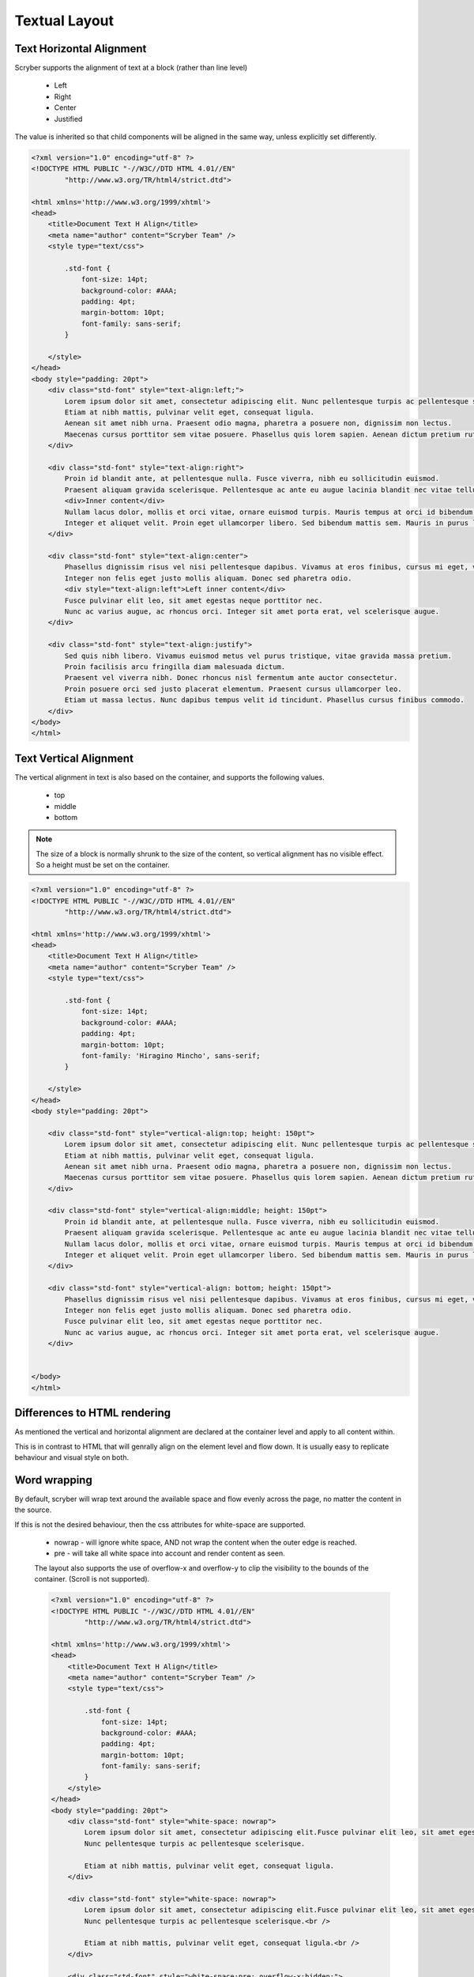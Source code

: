================================
Textual Layout
================================

Text Horizontal Alignment
--------------------------

Scryber supports the alignment of text at a block (rather than line level)

    * Left
    * Right
    * Center
    * Justified

The value is inherited so that child components will be aligned in the same way, unless explicitly set differently.

.. code-block:: html

    <?xml version="1.0" encoding="utf-8" ?>
    <!DOCTYPE HTML PUBLIC "-//W3C//DTD HTML 4.01//EN"
            "http://www.w3.org/TR/html4/strict.dtd">

    <html xmlns='http://www.w3.org/1999/xhtml'>
    <head>
        <title>Document Text H Align</title>
        <meta name="author" content="Scryber Team" />
        <style type="text/css">

            .std-font {
                font-size: 14pt;
                background-color: #AAA;
                padding: 4pt;
                margin-bottom: 10pt;
                font-family: sans-serif;
            }

        </style>
    </head>
    <body style="padding: 20pt">
        <div class="std-font" style="text-align:left;">
            Lorem ipsum dolor sit amet, consectetur adipiscing elit. Nunc pellentesque turpis ac pellentesque scelerisque.
            Etiam at nibh mattis, pulvinar velit eget, consequat ligula.
            Aenean sit amet nibh urna. Praesent odio magna, pharetra a posuere non, dignissim non lectus.
            Maecenas cursus porttitor sem vitae posuere. Phasellus quis lorem sapien. Aenean dictum pretium rutrum.
        </div>

        <div class="std-font" style="text-align:right">
            Proin id blandit ante, at pellentesque nulla. Fusce viverra, nibh eu sollicitudin euismod.
            Praesent aliquam gravida scelerisque. Pellentesque ac ante eu augue lacinia blandit nec vitae tellus.
            <div>Inner content</div>
            Nullam lacus dolor, mollis et orci vitae, ornare euismod turpis. Mauris tempus at orci id bibendum.
            Integer et aliquet velit. Proin eget ullamcorper libero. Sed bibendum mattis sem. Mauris in purus leo.
        </div>

        <div class="std-font" style="text-align:center">
            Phasellus dignissim risus vel nisi pellentesque dapibus. Vivamus at eros finibus, cursus mi eget, viverra elit.
            Integer non felis eget justo mollis aliquam. Donec sed pharetra odio.
            <div style="text-align:left">Left inner content</div>
            Fusce pulvinar elit leo, sit amet egestas neque porttitor nec.
            Nunc ac varius augue, ac rhoncus orci. Integer sit amet porta erat, vel scelerisque augue.
        </div>

        <div class="std-font" style="text-align:justify">
            Sed quis nibh libero. Vivamus euismod metus vel purus tristique, vitae gravida massa pretium.
            Proin facilisis arcu fringilla diam malesuada dictum.
            Praesent vel viverra nibh. Donec rhoncus nisl fermentum ante auctor consectetur.
            Proin posuere orci sed justo placerat elementum. Praesent cursus ullamcorper leo.
            Etiam ut massa lectus. Nunc dapibus tempus velit id tincidunt. Phasellus cursus finibus commodo.
        </div>
    </body>
    </html>


.. image:: images/documentTextHalign.png


Text Vertical Alignment
------------------------

The vertical alignment in text is also based on the container, and supports the following values.

 * top
 * middle
 * bottom

.. note:: The size of a block is normally shrunk to the size of the content, so vertical alignment has no visible effect. So a height must be set on the container.


.. code-block:: html

    <?xml version="1.0" encoding="utf-8" ?>
    <!DOCTYPE HTML PUBLIC "-//W3C//DTD HTML 4.01//EN"
            "http://www.w3.org/TR/html4/strict.dtd">

    <html xmlns='http://www.w3.org/1999/xhtml'>
    <head>
        <title>Document Text H Align</title>
        <meta name="author" content="Scryber Team" />
        <style type="text/css">

            .std-font {
                font-size: 14pt;
                background-color: #AAA;
                padding: 4pt;
                margin-bottom: 10pt;
                font-family: 'Hiragino Mincho', sans-serif;
            }

        </style>
    </head>
    <body style="padding: 20pt">

        <div class="std-font" style="vertical-align:top; height: 150pt">
            Lorem ipsum dolor sit amet, consectetur adipiscing elit. Nunc pellentesque turpis ac pellentesque scelerisque.
            Etiam at nibh mattis, pulvinar velit eget, consequat ligula.
            Aenean sit amet nibh urna. Praesent odio magna, pharetra a posuere non, dignissim non lectus.
            Maecenas cursus porttitor sem vitae posuere. Phasellus quis lorem sapien. Aenean dictum pretium rutrum.
        </div>

        <div class="std-font" style="vertical-align:middle; height: 150pt">
            Proin id blandit ante, at pellentesque nulla. Fusce viverra, nibh eu sollicitudin euismod.
            Praesent aliquam gravida scelerisque. Pellentesque ac ante eu augue lacinia blandit nec vitae tellus.
            Nullam lacus dolor, mollis et orci vitae, ornare euismod turpis. Mauris tempus at orci id bibendum.
            Integer et aliquet velit. Proin eget ullamcorper libero. Sed bibendum mattis sem. Mauris in purus leo.
        </div>

        <div class="std-font" style="vertical-align: bottom; height: 150pt">
            Phasellus dignissim risus vel nisi pellentesque dapibus. Vivamus at eros finibus, cursus mi eget, viverra elit.
            Integer non felis eget justo mollis aliquam. Donec sed pharetra odio.
            Fusce pulvinar elit leo, sit amet egestas neque porttitor nec.
            Nunc ac varius augue, ac rhoncus orci. Integer sit amet porta erat, vel scelerisque augue.
        </div>


    </body>
    </html>


.. image:: images/documentTextValign.png


Differences to HTML rendering
------------------------------

As mentioned the vertical and horizontal alignment are declared at the container level and apply to all content within.

This is in contrast to HTML that will genrally align on the element level and flow down. 
It is usually easy to replicate behaviour and visual style on both.


Word wrapping
--------------

By default, scryber will wrap text around the available space and flow evenly across the page, no matter the content in the source.

If this is not the desired behaviour, then the css attributes for white-space are supported.

 * nowrap - will ignore white space, AND not wrap the content when the outer edge is reached.
 * pre - will take all white space into account and render content as seen.

 The layout also supports the use of overflow-x and overflow-y to clip the visibility to the bounds of the container.
 (Scroll is not supported).

 .. code-block:: html

    <?xml version="1.0" encoding="utf-8" ?>
    <!DOCTYPE HTML PUBLIC "-//W3C//DTD HTML 4.01//EN"
            "http://www.w3.org/TR/html4/strict.dtd">

    <html xmlns='http://www.w3.org/1999/xhtml'>
    <head>
        <title>Document Text H Align</title>
        <meta name="author" content="Scryber Team" />
        <style type="text/css">

            .std-font {
                font-size: 14pt;
                background-color: #AAA;
                padding: 4pt;
                margin-bottom: 10pt;
                font-family: sans-serif;
            }
        </style>
    </head>
    <body style="padding: 20pt">
        <div class="std-font" style="white-space: nowrap">
            Lorem ipsum dolor sit amet, consectetur adipiscing elit.Fusce pulvinar elit leo, sit amet egestas neque porttitor nec.
            Nunc pellentesque turpis ac pellentesque scelerisque.

            Etiam at nibh mattis, pulvinar velit eget, consequat ligula.
        </div>

        <div class="std-font" style="white-space: nowrap">
            Lorem ipsum dolor sit amet, consectetur adipiscing elit.Fusce pulvinar elit leo, sit amet egestas neque porttitor nec.<br />
            Nunc pellentesque turpis ac pellentesque scelerisque.<br />

            Etiam at nibh mattis, pulvinar velit eget, consequat ligula.<br />
        </div>

        <div class="std-font" style="white-space:pre; overflow-x:hidden;">
            Lorem ipsum dolor sit amet, consectetur adipiscing elit.Fusce pulvinar elit leo, sit amet egestas neque porttitor nec.
        Nunc pellentesque turpis ac pellentesque scelerisque.

        Etiam at nibh mattis, pulvinar velit eget, consequat ligula.
        </div>

    </body>
    </html>

.. image:: images/documentTextPre.png


Character and Word Spacing
--------------------------

With scryber the character and word spacing is supported at the style definition level (not on the component attributes). 
They are less frequently used, but can help in adjusting fonts that are too narrow at a particular size, or for graphical effect.

.. code-block:: xml

    <?xml version="1.0" encoding="utf-8" ?>
    <!DOCTYPE HTML PUBLIC "-//W3C//DTD HTML 4.01//EN"
            "http://www.w3.org/TR/html4/strict.dtd">

    <html xmlns='http://www.w3.org/1999/xhtml'>
    <head>
        <title>Document Character spacing</title>
        <meta name="author" content="Scryber Team" />
        <style type="text/css">

            .std-font {
                font-size: 14pt;
                background-color: #AAA;
                padding: 4pt;
                margin-bottom: 10pt;
                font-family: 'Segoe UI', sans-serif;
            }

            .narrow{ letter-spacing:-0.5pt;}

            .wide{ letter-spacing:1.5pt; line-height:15pt; }

            .wide-word{ letter-spacing: 0; word-spacing: 10pt; }

        </style>
    </head>
    <body style="padding: 20pt">
        <div style="column-count:3;font-size:10pt">
            <div class="std-font narrow" style="break-after:always">
                Segoe UI in 10pt font size with the default
                leading used on each line of the paragraph. But the character spacing is reduced by 0.5 points.
            </div>
            <div class="std-font wide" style="break-after:always">
                Segoe UI in 10pt font size with the leading increased to 15pt
                on each line of the paragraph. The character spacing is also
                set to an extra 1.5 points.
            </div>
            <div class="std-font wide-word">
                Segoe UI in 10pt font size with the leading and character space normal, but the word
                spacing increased by 5 points. It should continue to flow nicely onto multiple lines.
            </div>
        </div>

        <div class="std-font wide" style="line-height:30pt;" >
            Even using various
            <span style="font-size:30pt; font-family:Optima, serif;">font sizes and families</span>
            will maintain the character and
            word spacing that <b>has been applied.</b>
        </div>

    </body>
    </html>


.. image:: images/drawingfontsSpacing.png

.. note:: There is a known issue with the baseline adjust on multiple font sizes that has crept in, and will hopefilly be resolved in the next release.